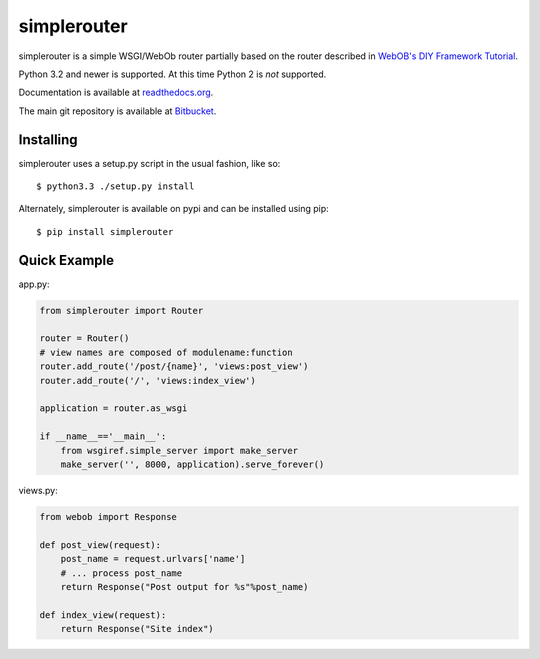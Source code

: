 
simplerouter
============

simplerouter is a simple WSGI/WebOb router partially based on
the router described in `WebOB's DIY Framework Tutorial
<http://docs.webob.org/en/latest/do-it-yourself.html>`_.

Python 3.2 and newer is supported.  At this time Python 2 is
*not* supported.

Documentation is available at `readthedocs.org
<http://simplerouter.readthedocs.org/en/latest/>`_.

The main git repository is available at `Bitbucket
<https://bitbucket.org/rschoon/simplerouter>`_.


Installing
----------

simplerouter uses a setup.py script in the usual fashion, like so::

    $ python3.3 ./setup.py install

Alternately, simplerouter is available on pypi and can be installed
using pip::

    $ pip install simplerouter


Quick Example
-------------

app.py:

.. code-block:: python

    from simplerouter import Router

    router = Router()
    # view names are composed of modulename:function
    router.add_route('/post/{name}', 'views:post_view')
    router.add_route('/', 'views:index_view')

    application = router.as_wsgi

    if __name__=='__main__':
        from wsgiref.simple_server import make_server
        make_server('', 8000, application).serve_forever()

views.py:

.. code-block:: python

    from webob import Response

    def post_view(request):
        post_name = request.urlvars['name']
        # ... process post_name
        return Response("Post output for %s"%post_name)

    def index_view(request):
        return Response("Site index")
